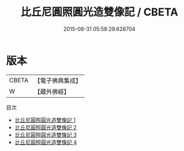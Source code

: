 #+TITLE: 比丘尼圓照圓光造雙像記 / CBETA

#+DATE: 2015-08-31 05:58:29.628704
* 版本
 |     CBETA|【電子佛典集成】|
 |         W|【藏外佛經】  |
目次
 - [[file:KR6v0064_001.txt][比丘尼圓照圓光造雙像記 1]]
 - [[file:KR6v0064_002.txt][比丘尼圓照圓光造雙像記 2]]
 - [[file:KR6v0064_003.txt][比丘尼圓照圓光造雙像記 3]]
 - [[file:KR6v0064_004.txt][比丘尼圓照圓光造雙像記 4]]
